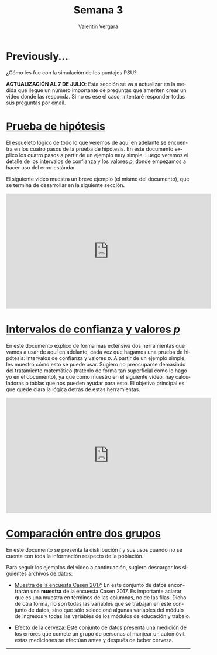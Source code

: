 
#+title: Semana 3
#+author: Valentin Vergara

#+OPTIONS: toc:nil num:nil date:nil html-postamble:nil
#+LANGUAGE: es

* Previously...
¿Cómo les fue con la simulación de los puntajes PSU?

*ACTUALIZACIÓN AL 7 DE JULIO*: Esta sección se va a actualizar en la medida que llegue un número importante de preguntas que ameriten crear un video donde las responda. Si no es ese el caso, intentaré responder todas sus preguntas por email.

* [[file:docs/week3-1.pdf][Prueba de hipótesis]]
El esqueleto lógico de todo lo que veremos de aquí en adelante se encuentra en los cuatro pasos de la prueba de hipótesis. En este documento explico los cuatro pasos a partir de un ejemplo muy simple. Luego veremos el detalle de los intervalos de confianza y los valores $p$, donde empezamos a hacer uso del error estándar.

El siguiente video muestra un breve ejemplo (el mismo del documento), que se termina de desarrollar en la siguiente sección.

#+begin_center
#+begin_export html
<iframe width="560" height="315" src="https://www.youtube.com/embed/R7c8H9bUXKE" frameborder="0" allow="accelerometer; autoplay; encrypted-media; gyroscope; picture-in-picture" allowfullscreen></iframe>
#+end_export
#+end_center
 
* [[file:docs/week3-2.pdf][Intervalos de confianza y valores $p$]] 
En este documento explico de forma más extensiva dos herramientas que vamos a usar de aquí en adelante, cada vez que hagamos una prueba de hipótesis: intervalos de confianza y valores $p$. A partir de un ejemplo simple, les muestro cómo esto se puede usar. Sugiero no preocuparse demasiado del tratamiento matemático (tratenlo de forma tan superficial como lo hago yo en el documento), ya que como muestro en el siguiente video, hay calculadoras o tablas que nos pueden ayudar para esto. El objetivo principal es que quede clara la lógica detrás de estas herramientas.

#+begin_center
#+begin_export html
<iframe width="560" height="315" src="https://www.youtube.com/embed/18xVc5bxonY" frameborder="0" allow="accelerometer; autoplay; encrypted-media; gyroscope; picture-in-picture" allowfullscreen></iframe>
#+end_export
#+end_center

* [[file:docs/week3-3.pdf][Comparación entre dos grupos]]
En este documento se presenta la distribución $t$ y sus usos cuando no se cuenta con toda la información respecto de la población.

Para seguir los ejemplos del video a continuación, sugiero descargar los siguientes archivos de datos:

- [[https://drive.google.com/file/d/1vh9cxc5048wIuAVfz-6dRNZr1SiO3gLJ/view?usp=sharing][Muestra de la encuesta Casen 2017]]: En este conjunto de datos encontrarán una *muestra* de la encuesta Casen 2017. Es importante aclarar que es una muestra en términos de las columnas, no de las filas. Dicho de otra forma, no son todas las variables que se trabajan en este conjunto de datos, sino que sólo seleccioné algunas variables del módulo de ingresos y todas las variables de los módulos de educación y trabajo.

- [[file:data/beers.csv][Efecto de la cerveza]]: Este conjunto de datos presenta una medición de los errores que comete un grupo de personas al manjear un automóvil. estas mediciones se efectúan antes y después de beber cerveza.









--------------- 
